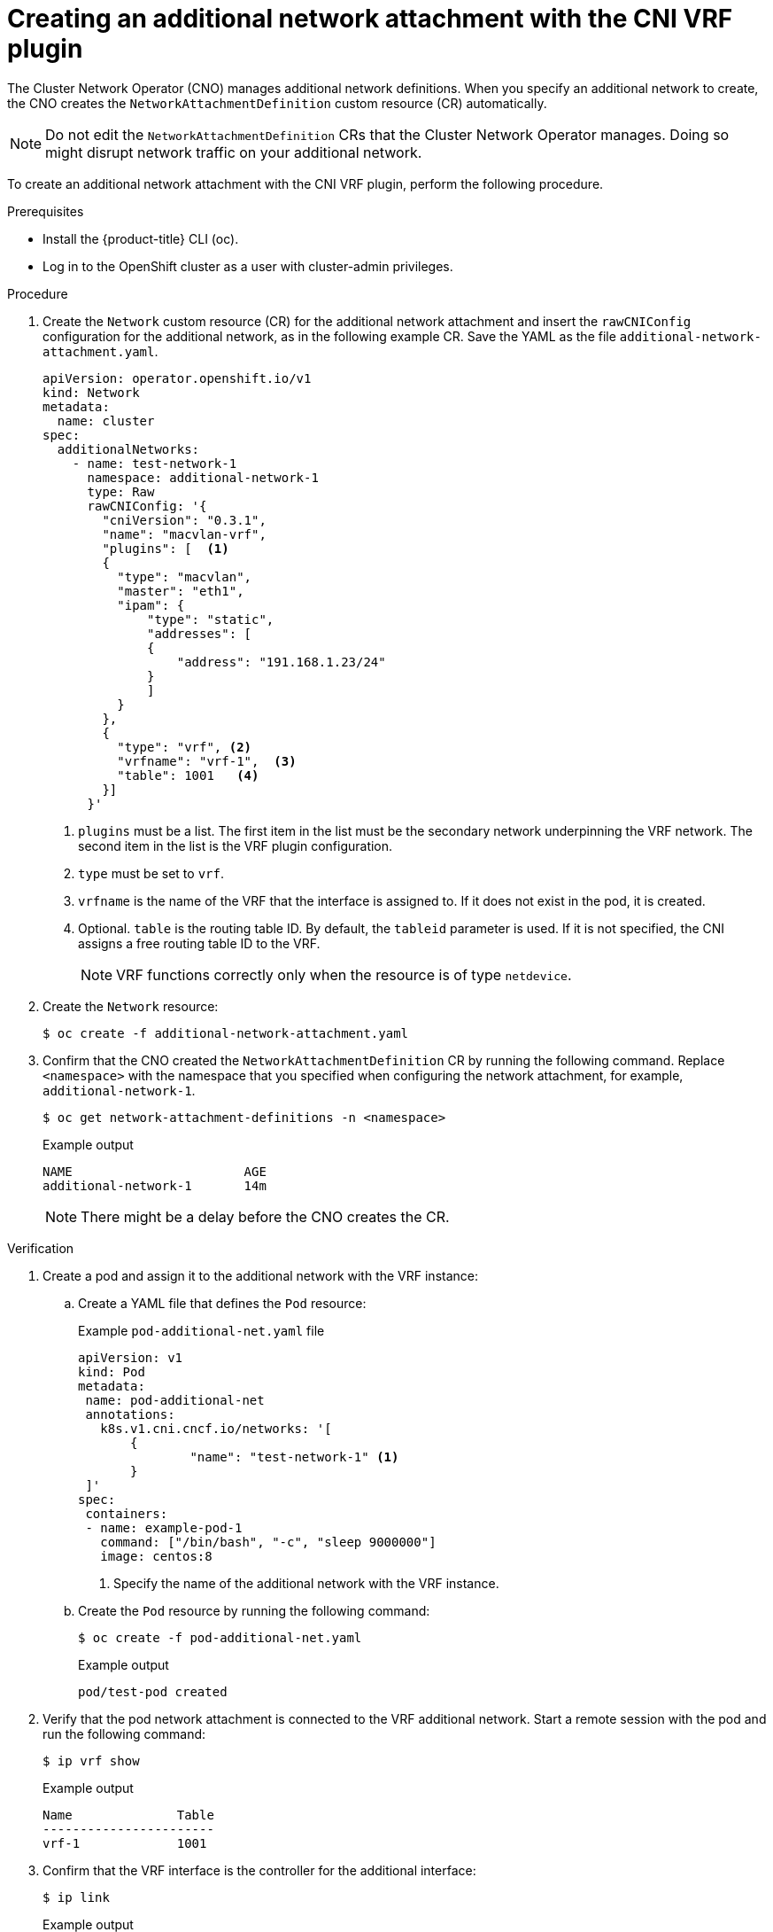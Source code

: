 // Module included in the following assemblies:
//
// networking/multiple_networks/assigning-a-secondary-network-to-a-vrf.adoc

:_mod-docs-content-type: PROCEDURE
[id="cnf-creating-an-additional-network-attachment-with-the-cni-vrf-plug-in_{context}"]
= Creating an additional network attachment with the CNI VRF plugin

The Cluster Network Operator (CNO) manages additional network definitions. When you specify an additional network to create, the CNO creates the `NetworkAttachmentDefinition` custom resource (CR) automatically.

[NOTE]
====
Do not edit the `NetworkAttachmentDefinition` CRs that the Cluster Network Operator manages. Doing so might disrupt network traffic on your additional network.
====

To create an additional network attachment with the CNI VRF plugin, perform the following procedure.

.Prerequisites

* Install the {product-title} CLI (oc).
* Log in to the OpenShift cluster as a user with cluster-admin privileges.

.Procedure

. Create the `Network` custom resource (CR) for the additional network attachment and insert the `rawCNIConfig` configuration for the additional network, as in the following example CR. Save the YAML as the file `additional-network-attachment.yaml`.
+
[source,yaml]
----
apiVersion: operator.openshift.io/v1
kind: Network
metadata:
  name: cluster
spec:
  additionalNetworks:
    - name: test-network-1
      namespace: additional-network-1
      type: Raw
      rawCNIConfig: '{
        "cniVersion": "0.3.1",
        "name": "macvlan-vrf",
        "plugins": [  <1>
        {
          "type": "macvlan",
          "master": "eth1",
          "ipam": {
              "type": "static",
              "addresses": [
              {
                  "address": "191.168.1.23/24"
              }
              ]
          }
        },
        {
          "type": "vrf", <2>
          "vrfname": "vrf-1",  <3>
          "table": 1001   <4>
        }]
      }'
----
<1> `plugins` must be a list. The first item in the list must be the secondary network underpinning the VRF network. The second item in the list is the VRF plugin configuration.
<2> `type` must be set to `vrf`.
<3> `vrfname` is the name of the VRF that the interface is assigned to. If it does not exist in the pod, it is created.
<4> Optional. `table` is the routing table ID. By default, the `tableid` parameter is used. If it is not specified, the CNI assigns a free routing table ID to the VRF.
+
[NOTE]
====
VRF functions correctly only when the resource is of type `netdevice`.
====

. Create the `Network` resource:
+
[source,terminal]
----
$ oc create -f additional-network-attachment.yaml
----

. Confirm that the CNO created the `NetworkAttachmentDefinition` CR by running the following command. Replace `<namespace>` with the namespace that you specified when configuring the network attachment, for example, `additional-network-1`.
+
[source,terminal]
----
$ oc get network-attachment-definitions -n <namespace>
----
+
.Example output
[source,terminal]
----
NAME                       AGE
additional-network-1       14m
----
+
[NOTE]
====
There might be a delay before the CNO creates the CR.
====

.Verification

. Create a pod and assign it to the additional network with the VRF instance:

.. Create a YAML file that defines the `Pod` resource:
+
.Example `pod-additional-net.yaml` file
[source,yaml]
----
apiVersion: v1
kind: Pod
metadata:
 name: pod-additional-net
 annotations:
   k8s.v1.cni.cncf.io/networks: '[
       {
               "name": "test-network-1" <1>
       }
 ]'
spec:
 containers:
 - name: example-pod-1
   command: ["/bin/bash", "-c", "sleep 9000000"]
   image: centos:8
----
<1> Specify the name of the additional network with the VRF instance.

.. Create the `Pod` resource by running the following command:
+
[source,terminal]
----
$ oc create -f pod-additional-net.yaml
----
+
.Example output
[source,terminal]
----
pod/test-pod created
----

. Verify that the pod network attachment is connected to the VRF additional network. Start a remote session with the pod and run the following command:
+
[source,terminal]
----
$ ip vrf show
----
+
.Example output
[source,terminal]
----
Name              Table
-----------------------
vrf-1             1001
----
. Confirm that the VRF interface is the controller for the additional interface:
+
[source,terminal]
----
$ ip link
----
+
.Example output
[source,terminal]
----
5: net1: <BROADCAST,MULTICAST,UP,LOWER_UP> mtu 1500 qdisc noqueue master red state UP mode
----
